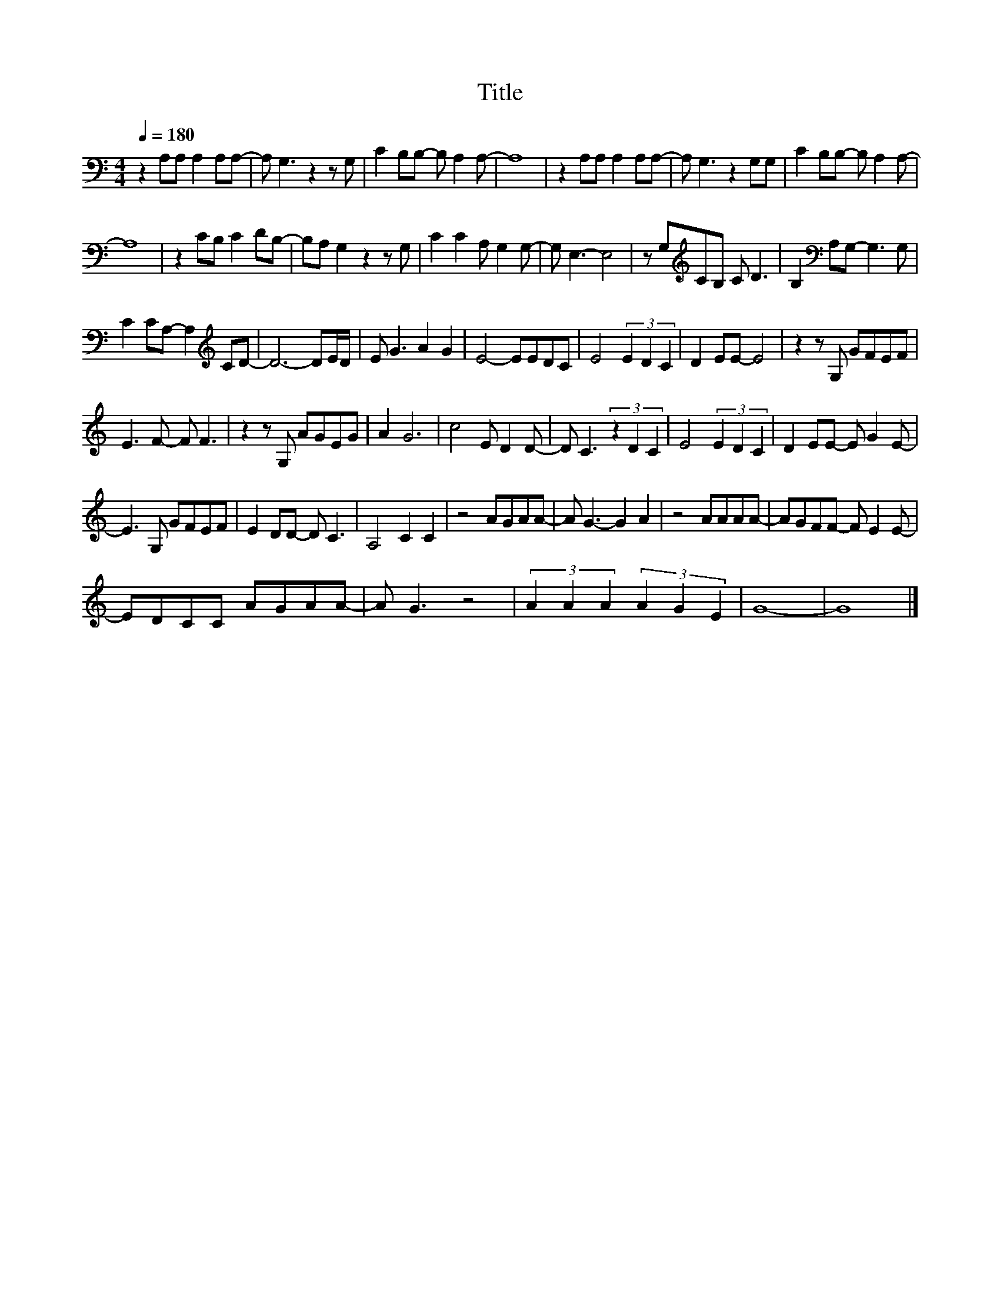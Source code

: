 X:200
T:Title
L:1/8
Q:1/4=180
M:4/4
I:linebreak $
K:C
V:1
 z2 A,A, A,2 A,A,- | A, G,3 z2 z G, | C2 B,B,- B, A,2 A,- | A,8 | z2 A,A, A,2 A,A,- | %5
 A, G,3 z2 G,G, | C2 B,B,- B, A,2 A,- |$ A,8 | z2 CB, C2 DB,- | B,A, G,2 z2 z G, | %10
 C2 C2 A, G,2 G,- | G, E,3- E,4 | z G,[K:treble]CB, C D3 | B,2[K:bass] A,G,- G,3 G, |$ %14
 C2 CA,- A,2[K:treble] CD- | D6- DE/D/ | E G3 A2 G2 | E4- EEDC | E4 (3E2 D2 C2 | D2 EE- E4 | %20
 z2 z G, GFEF |$ E3 F- F F3 | z2 z G, AGEG | A2 G6 | c4 E D2 D- | D C3 (3z2 D2 C2 | E4 (3E2 D2 C2 | %27
 D2 EE- E G2 E- |$ E3 G, GFEF | E2 DD- D C3 | A,4 C2 C2 | z4 AGAA- | A G3- G2 A2 | z4 AAAA- | %34
 AGFF- F E2 E- |$ EDCC AGAA- | A G3 z4 | (3A2 A2 A2 (3A2 G2 E2 | G8- | G8 |] %40
